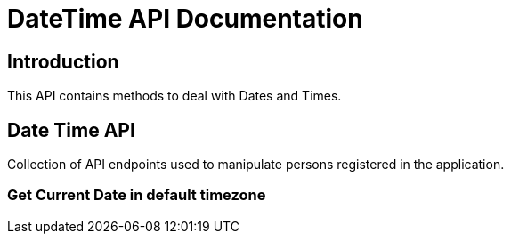 = DateTime API Documentation

== Introduction
This API contains methods to deal with Dates and Times.

== Date Time API
Collection of  API endpoints used to manipulate persons registered in the application.

=== Get Current Date in default timezone

